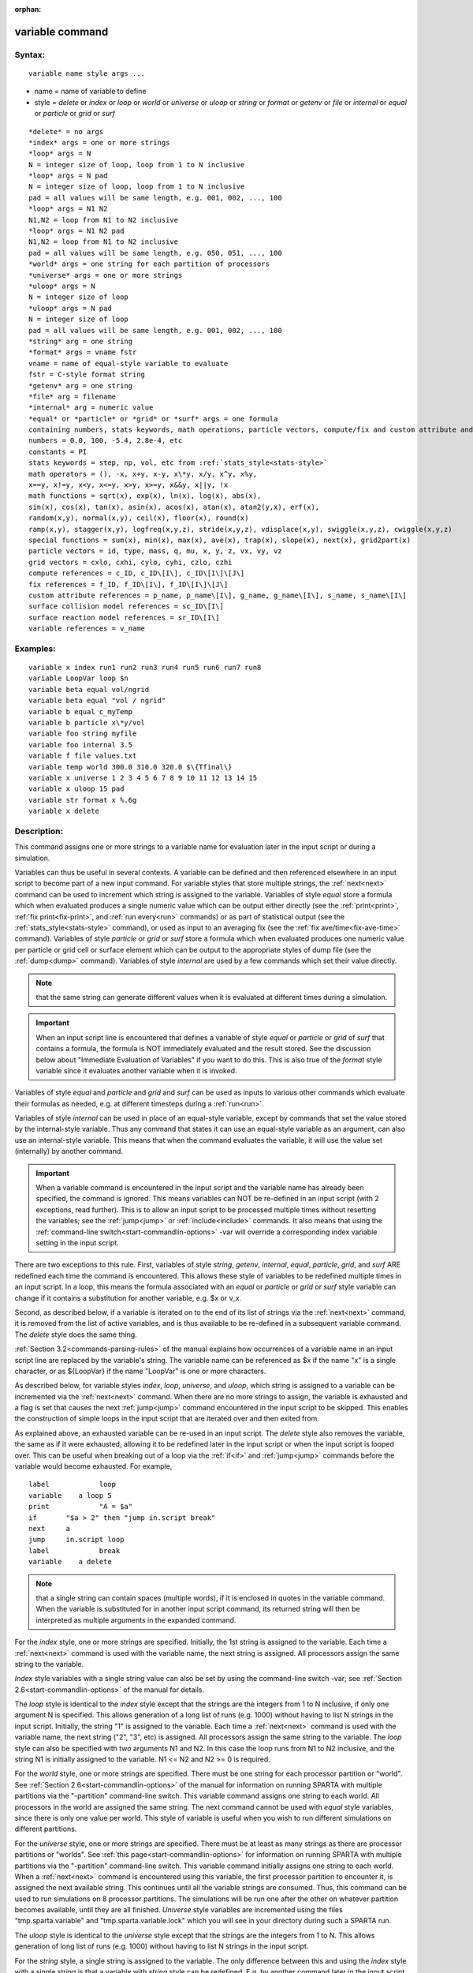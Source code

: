 
:orphan:

.. index:: variable

.. _variable:

.. _variable-command:

################
variable command
################

.. _variable-syntax:

*******
Syntax:
*******

::

   variable name style args ...

- name = name of variable to define 

- style = *delete* or *index* or *loop* or *world* or *universe* or *uloop* or *string* or *format* or *getenv* or *file* or *internal* or *equal* or *particle* or *grid* or *surf*

::

   *delete* = no args
   *index* args = one or more strings
   *loop* args = N
   N = integer size of loop, loop from 1 to N inclusive
   *loop* args = N pad
   N = integer size of loop, loop from 1 to N inclusive
   pad = all values will be same length, e.g. 001, 002, ..., 100
   *loop* args = N1 N2
   N1,N2 = loop from N1 to N2 inclusive
   *loop* args = N1 N2 pad
   N1,N2 = loop from N1 to N2 inclusive
   pad = all values will be same length, e.g. 050, 051, ..., 100
   *world* args = one string for each partition of processors
   *universe* args = one or more strings
   *uloop* args = N
   N = integer size of loop
   *uloop* args = N pad
   N = integer size of loop
   pad = all values will be same length, e.g. 001, 002, ..., 100
   *string* arg = one string
   *format* args = vname fstr
   vname = name of equal-style variable to evaluate
   fstr = C-style format string
   *getenv* arg = one string
   *file* arg = filename
   *internal* arg = numeric value
   *equal* or *particle* or *grid* or *surf* args = one formula
   containing numbers, stats keywords, math operations, particle vectors, compute/fix and custom attribute and surface collision/reaction and variable references
   numbers = 0.0, 100, -5.4, 2.8e-4, etc
   constants = PI
   stats keywords = step, np, vol, etc from :ref:`stats_style<stats-style>`
   math operators = (), -x, x+y, x-y, x\*y, x/y, x^y, x%y,
   x==y, x!=y, x<y, x<=y, x>y, x>=y, x&&y, x||y, !x
   math functions = sqrt(x), exp(x), ln(x), log(x), abs(x),
   sin(x), cos(x), tan(x), asin(x), acos(x), atan(x), atan2(y,x), erf(x),
   random(x,y), normal(x,y), ceil(x), floor(x), round(x)
   ramp(x,y), stagger(x,y), logfreq(x,y,z), stride(x,y,z), vdisplace(x,y), swiggle(x,y,z), cwiggle(x,y,z)
   special functions = sum(x), min(x), max(x), ave(x), trap(x), slope(x), next(x), grid2part(x)
   particle vectors = id, type, mass, q, mu, x, y, z, vx, vy, vz
   grid vectors = cxlo, cxhi, cylo, cyhi, czlo, czhi
   compute references = c_ID, c_ID\[I\], c_ID\[I\]\[J\]
   fix references = f_ID, f_ID\[I\], f_ID\[I\]\[J\]
   custom attribute references = p_name, p_name\[I\], g_name, g_name\[I\], s_name, s_name\[I\]
   surface collision model references = sc_ID\[I\]
   surface reaction model references = sr_ID\[I\]
   variable references = v_name

.. _variable-examples:

*********
Examples:
*********

::

   variable x index run1 run2 run3 run4 run5 run6 run7 run8
   variable LoopVar loop $n
   variable beta equal vol/ngrid
   variable beta equal "vol / ngrid"
   variable b equal c_myTemp
   variable b particle x\*y/vol
   variable foo string myfile
   variable foo internal 3.5
   variable f file values.txt
   variable temp world 300.0 310.0 320.0 $\{Tfinal\}
   variable x universe 1 2 3 4 5 6 7 8 9 10 11 12 13 14 15
   variable x uloop 15 pad
   variable str format x %.6g
   variable x delete

.. _variable-descriptio:

************
Description:
************

This command assigns one or more strings to a variable name for
evaluation later in the input script or during a simulation.

Variables can thus be useful in several contexts.  A variable can be
defined and then referenced elsewhere in an input script to become
part of a new input command.  For variable styles that store multiple
strings, the :ref:`next<next>` command can be used to increment which
string is assigned to the variable.  Variables of style *equal* store
a formula which when evaluated produces a single numeric value which
can be output either directly (see the :ref:`print<print>`, :ref:`fix print<fix-print>`, and :ref:`run every<run>` commands) or as part
of statistical output (see the :ref:`stats_style<stats-style>`
command), or used as input to an averaging fix (see the :ref:`fix ave/time<fix-ave-time>` command).  Variables of style *particle*
or *grid* or *surf* store a formula which when evaluated produces one
numeric value per particle or grid cell or surface element which can
be output to the appropriate styles of dump file (see the
:ref:`dump<dump>` command).  Variables of style *internal* are used by
a few commands which set their value directly.

.. note::

  that the same string can generate
  different values when it is evaluated at different times during a
  simulation.

.. important::

  When an input script line is encountered that defines
  a variable of style *equal* or *particle* or *grid* of *surf* that
  contains a formula, the formula is NOT immediately evaluated and the
  result stored.  See the discussion below about "Immediate Evaluation
  of Variables" if you want to do this.  This is also true of the
  *format* style variable since it evaluates another variable when it is
  invoked.

Variables of style *equal* and *particle* and *grid* and *surf* can be
used as inputs to various other commands which evaluate their formulas
as needed, e.g. at different timesteps during a :ref:`run<run>`.

Variables of style *internal* can be used in place of an equal-style
variable, except by commands that set the value stored by the
internal-style variable.  Thus any command that states it can use an
equal-style variable as an argument, can also use an internal-style
variable.  This means that when the command evaluates the variable, it
will use the value set (internally) by another command.

.. important::

  When a variable command is encountered in the input
  script and the variable name has already been specified, the command
  is ignored.  This means variables can NOT be re-defined in an input
  script (with 2 exceptions, read further).  This is to allow an input
  script to be processed multiple times without resetting the variables;
  see the :ref:`jump<jump>` or :ref:`include<include>` commands.  It also
  means that using the :ref:`command-line switch<start-commandlin-options>`
  -var will override a corresponding index variable setting in the input
  script.

There are two exceptions to this rule.  First, variables of style
*string*, *getenv*, *internal*, *equal*, *particle*, *grid*, and
*surf* ARE redefined each time the command is encountered.  This
allows these style of variables to be redefined multiple times in an
input script.  In a loop, this means the formula associated with an
*equal* or *particle* or *grid* or *surf* style variable can change if
it contains a substitution for another variable, e.g. $x or v_x.

Second, as described below, if a variable is iterated on to the end of
its list of strings via the :ref:`next<next>` command, it is removed
from the list of active variables, and is thus available to be
re-defined in a subsequent variable command.  The *delete* style does
the same thing.

:ref:`Section 3.2<commands-parsing-rules>` of the manual explains how
occurrences of a variable name in an input script line are replaced by
the variable's string.  The variable name can be referenced as $x if
the name "x" is a single character, or as $\{LoopVar\} if the name
"LoopVar" is one or more characters.

As described below, for variable styles *index*, *loop*, *universe*,
and *uloop*, which string is assigned to a variable can be incremented
via the :ref:`next<next>` command.  When there are no more strings to
assign, the variable is exhausted and a flag is set that causes the
next :ref:`jump<jump>` command encountered in the input script to be
skipped.  This enables the construction of simple loops in the input
script that are iterated over and then exited from.

As explained above, an exhausted variable can be re-used in an input
script.  The *delete* style also removes the variable, the same as if
it were exhausted, allowing it to be redefined later in the input
script or when the input script is looped over.  This can be useful
when breaking out of a loop via the :ref:`if<if>` and :ref:`jump<jump>`
commands before the variable would become exhausted.  For example,

::

   label	    loop
   variable    a loop 5
   print	    "A = $a"
   if	    "$a > 2" then "jump in.script break"
   next	    a
   jump	    in.script loop
   label	    break
   variable    a delete

.. note::

  that a single string can contain spaces (multiple words), if it is
  enclosed in quotes in the variable command.  When the variable is
  substituted for in another input script command, its returned string
  will then be interpreted as multiple arguments in the expanded
  command.

For the *index* style, one or more strings are specified.  Initially,
the 1st string is assigned to the variable.  Each time a
:ref:`next<next>` command is used with the variable name, the next
string is assigned.  All processors assign the same string to the
variable.

*Index* style variables with a single string value can also be set by
using the command-line switch -var; see :ref:`Section 2.6<start-commandlin-options>` of the manual for details.

The *loop* style is identical to the *index* style except that the
strings are the integers from 1 to N inclusive, if only one argument N
is specified.  This allows generation of a long list of runs
(e.g. 1000) without having to list N strings in the input script.
Initially, the string "1" is assigned to the variable.  Each time a
:ref:`next<next>` command is used with the variable name, the next
string ("2", "3", etc) is assigned.  All processors assign the same
string to the variable.  The *loop* style can also be specified with
two arguments N1 and N2.  In this case the loop runs from N1 to N2
inclusive, and the string N1 is initially assigned to the variable.
N1 <= N2 and N2 >= 0 is required.

For the *world* style, one or more strings are specified.  There must
be one string for each processor partition or "world".  See :ref:`Section 2.6<start-commandlin-options>` of the manual for information on
running SPARTA with multiple partitions via the "-partition"
command-line switch.  This variable command assigns one string to each
world.  All processors in the world are assigned the same string.  The
next command cannot be used with *equal* style variables, since there
is only one value per world.  This style of variable is useful when
you wish to run different simulations on different partitions.

For the *universe* style, one or more strings are specified.  There
must be at least as many strings as there are processor partitions or
"worlds".  See :ref:`this page<start-commandlin-options>` for information
on running SPARTA with multiple partitions via the "-partition"
command-line switch.  This variable command initially assigns one
string to each world.  When a :ref:`next<next>` command is encountered
using this variable, the first processor partition to encounter it, is
assigned the next available string.  This continues until all the
variable strings are consumed.  Thus, this command can be used to run
simulations on 8 processor partitions.  The simulations will be run
one after the other on whatever partition becomes available, until
they are all finished.  *Universe* style variables are incremented
using the files "tmp.sparta.variable" and "tmp.sparta.variable.lock"
which you will see in your directory during such a SPARTA run.

The *uloop* style is identical to the *universe* style except that the
strings are the integers from 1 to N.  This allows generation of long
list of runs (e.g. 1000) without having to list N strings in the input
script.

For the *string* style, a single string is assigned to the variable.
The only difference between this and using the *index* style with a
single string is that a variable with *string* style can be redefined.
E.g. by another command later in the input script, or if the script is
read again in a loop.

For the *format* style, an equal-style variable is specified along
with a C-style format string, e.g. "%f" or "%.10g", which must be
appropriate for formatting a double-precision floating-point value.
This allows an equal-style variable to be formatted specifically for
output as a string, e.g. by the :ref:`print<print>` command, if the
default format "%.15g" has too much precision.

.. note::

  that because environment variable settings are stored by the
  operating systems, they persist beyond a :ref:`clear<clear>` command.

For the *file* style, a filename is provided which contains a list of
strings to assign to the variable, one per line.  The strings can be
numeric values if desired.  See the discussion of the next() function
below for equal-style variables, which will convert the string of a
file-style variable into a numeric value in a formula.

When a file-style variable is defined, the file is opened and the
string on the first line is read and stored with the variable.  This
means the variable can then be evaluated as many times as desired and
will return that string.  There are two ways to cause the next string
from the file to be read: use the :ref:`next<next>` command or the
next() function in an equal- or particle- or grid-style variable, as
discussed below.

The rules for formatting the file are as follows.  A comment character
"#" can be used anywhere on a line; text starting with the comment
character is stripped.  Blank lines are skipped.  The first "word" of
a non-blank line, delimited by white space, is the "string" assigned
to the variable.

For the *internal* style a numeric value is provided.  This value will
be assigned to the variable until a SPARTA command sets it to a new
value.  There is currently only one command that requirew *internal*
variables as inputs, because it resets them:
:ref:`create_particles<create-particles>`.  As mentioned above, an
internal-style variable can be used in place of an equal-style
variable anywhere else in an input script, e.g. as an argument to
another command that allows for equal-style variables.

For the *equal*, *particle*, *grid*, and *surf* styles, a single
string is specified which represents a formula that will be evaluated
afresh each time the variable is used.  If you want spaces in the
string, enclose it in double quotes so the parser will treat it as a
single argument.  For *equal* style variables the formula computes a
scalar quantity, which becomes the value of the variable whenever it
is evaluated.

For *particle* style variables the formula computes one quantity for
each particle whenever it is evaluated.  For *grid* style variables
the formula computes one quantity for each grid cell whenever it is
evaluated.  A *grid* style variable computes quantites for all flavors
of child grid cells in the simulation, which includes unsplit, cut,
split, and sub cells.  See :ref:`Section 4.8<howto-details-grid-geometry-sparta>` of
the manual gives details of how SPARTA defines child, unsplit, split,
and sub cells.  For *surf* style variables the formula computes one
quantity for each surface element (line or triangle) whenever it is
evaluated.  They can only be defined for explicit surfaces, not
implicit surfaces.  See :ref:`Section 4.9<howto-details-surfaces-sparta>` of
the manual for a description of both kinds of surface elements.

.. note::

  that *equal*, *particle*, *grid*, and *surf* variables can
  produce different values at different stages of the input script or at
  different times during a run.  For example, if an *equal* variable is
  used in a :ref:`fix print<fix-print>` command, different values could
  be printed each timestep it was invoked.  If you want a variable to be
  evaluated immediately, so that the result is stored by the variable
  instead of the string, see the section below on "Immediate Evaluation
  of Variables".

The next command cannot be used with *equal*, *particle*, *grid*, or
*surf* style variables, since there is only one string.

The formula for an *equal*, *particle*, *grid*, or *surf* variable can
contain a variety of quantities.  The syntax for each kind of quantity
is simple, but multiple quantities can be nested and combined in
various ways to build up formulas of arbitrary complexity.  For
example, this is a valid (though strange) variable formula:

::

   variable x equal "np + c_MyTemp / vol^(1/3)"

Specifically, a formula can contain numbers, stats keywords, math
operators, math functions, particle vectors, grid vectors, compute
references, fix references, custom attribute references, and other
variables.

.. list-table::
   :header-rows: 0

   * - Number
     -  0.2, 100, 1.0e20, -15.4, etc
   * - Constant
     -  PI
   * - Stats keywords
     -  step, np, vol, etc
   * - Math operators
     -  (), -x, x+y, x-y, x\*y, x/y, x^y, x%y, x==y, x!=y, x<y, x<=y, x>y, x>=y, x&&y, x||y, !x
   * - Math functions
     -  sqrt(x), exp(x), ln(x), log(x), abs(x), sin(x), cos(x), tan(x),      asin(x), acos(x), atan(x), atan2(y,x), erf(x), random(x,y,z), normal(x,y,z),      ceil(x), floor(x), round(x), ramp(x,y), stagger(x,y), logfreq(x,y,z),      stride(x,y,z), vdisplace(x,y), swiggle(x,y,z), cwiggle(x,y,z)
   * - Special functions
     -  sum(x), min(x), max(x), ave(x), trap(x), slope(x), next(x), grid2part(x)
   * - Particle vectors
     -  id, type, mass, q, mu, x, y, z, vx, vy, vz
   * - Grid vectors = cxlo, cxhi, cylo, cyhi, czlo, czhi
     - 
   * - Compute references
     -  c_ID, c_ID\[I\], c_ID\[I\]\[J\]
   * - Fix references
     -  f_ID, f_ID\[I\], f_ID\[I\]\[J\]
   * - Custom attribute references = name_ID, name_ID\[I\], name_ID, name_ID\[I\], name_ID, name_ID\[I\]
     - 
   * - Surface collision model references
     -  sc_ID\[I\]
   * - Surface reaction model references
     -  sr_ID\[I\]
   * - Other variables
     -  v_name

Most of the formula elements produce a scalar value.  A few produce a
per-particle vector or per-grid vector or per-surf vector of values.
These are the particle vectors, grid vectors, compute and fix
references that represent a per-particle or per-grid vector or
per-surf vector, and variables that are particle-style or grid-style
or surf-style variables.  Math functions that operate on scalar values
produce a scalar value; math functions that operate on per-particle or
per-grid or per-surf vectors do so element-by-element and produce a
per-particle or per-grid or per-surf vectors.

A formula for equal-style variables cannot use any formula element
that produces a per-particle or per-grid or per-surf vector.  A
formula for a particle-style variable can use formula elements that
produce either a scalar value or a per-particle vector, but not a
per-grid or per-surf vector.  Likewise a grid-style variable can use
formula elements that produce either a scalar value or a per-grid
vector, but not a per-particle or per-surf vector.  And a surf-style
variable can use formula elements that produce either a scalar value
or a per-surf vector, but not a per-particle or per-grid vector.

The stats keywords allowed in a formula are those defined by the
:ref:`stats_style custom<stats-style>` command.

.. _variable-math-operators:

##############
Math Operators
##############

Math operators are written in the usual way, where the "x" and "y" in
the examples can themselves be arbitrarily complex formulas, as in the
examples above.  In this syntax, "x" and "y" can be scalar values or
per-particle or per-grid vectors.  For example, "vol/np" is the
division of two scalars, where "vy+vz" is the element-by-element sum
of two per-particle vectors of y and z velocities.

Operators are evaluated left to right and have the usual C-style
precedence: unary minus and unary logical NOT operator "!" have the
highest precedence, exponentiation "^" is next; multiplication and
division and the modulo operator "%" are next; addition and
subtraction are next; the 4 relational operators "<", "<=", ">", and
">=" are next; the two remaining relational operators "==" and "!="
are next; then the logical AND operator "&&"; and finally the logical
OR operator "||" has the lowest precedence.  Parenthesis can be used
to group one or more portions of a formula and/or enforce a different
order of evaluation than what would occur with the default precedence.

.. important::

  Because a unary minus is higher precedence than
  exponentiation, the formula "-2^2" will evaluate to 4, not -4.  This
  convention is compatible with some programming languages, but not
  others.  As mentioned, this behavior can be easily overridden with
  parenthesis; the formula "-(2^2)" will evaluate to -4.

The 6 relational operators return either a 1.0 or 0.0 depending on
whether the relationship between x and y is TRUE or FALSE.  For
example the expression x<10.0 in a particle-style variable formula
will return 1.0 for all particles whose x-coordinate is less than
10.0, and 0.0 for the others.  The logical AND operator will return
if both its arguments are non-zero, else it returns 0.0.  The
logical OR operator will return 1.0 if either of its arguments is
non-zero, else it returns 0.0.  The logical NOT operator returns 1.0
if its argument is 0.0, else it returns 0.0.

These relational and logical operators can be used as a masking or
selection operation in a formula.  For example, the number of
particles whose properties satifsy one or more criteria could be
calculated by taking the returned per-particle vector of ones and
zeroes and passing it to the :ref:`compute reduce<compute-reduce>`
command.

Math Functions :h0

Math functions are specified as keywords followed by one or more
parenthesized arguments "x", "y", "z", each of which can themselves be
arbitrarily complex formulas.  In this syntax, the arguments can
represent scalar values or per-particle or per-grid vectors.  In the
latter cases, the math operation is performed on each element of the
vector.  For example, "sqrt(np)" is the sqrt() of a scalar, where
"sqrt(y\*z)" yields a per-particle vector with each element being the
sqrt() of the product of one particle's y and z coordinates.

Most of the math functions perform obvious operations.  The ln() is
the natural log; log() is the base 10 log.

The random(x,y) function takes 2 arguments: x = lo and y = hi.  It
generates a uniform random number between lo and hi.  The normal(x,y)
function also takes 2 arguments: x = mu and y = sigma.  It generates a
Gaussian variate centered on mu with variance sigma^2.  For
equal-style variables, every processor uses the same random number
seed so that they each generate the same sequence of random numbers.
For particle-style or grid-style variables, a unique seed is created
for each processor.  This effectively generates a different random
number for each particle or grid cell being looped over in the
particle-style or grid-style variable.

.. important::

  Internally, there is just one random number generator
  for all equal-style variables and one for all particle-style and
  grid-style variables.  If you define multiple variables (of each
  style) which use the random() or normal() math functions, then the
  internal random number generators will only be initialized once.

The ceil(), floor(), and round() functions are those in the C math
library.  Ceil() is the smallest integer not less than its argument.
Floor() if the largest integer not greater than its argument.  Round()
is the nearest integer to its argument.

The ramp(x,y) function uses the current timestep to generate a value
linearly intepolated between the specified x,y values over the course
of a run, according to this formula:

::

   value = x + (y-x) \* (timestep-startstep) / (stopstep-startstep)

The run begins on startstep and ends on stopstep.  Startstep and
stopstep can span multiple runs, using the *start* and *stop* keywords
of the :ref:`run<run>` command.  See the :ref:`run<run>` command for
details of how to do this.

.. important::

  Currently, the run command does not currently support
  the start/stop keywords.  In the formula above startstep = 0 and
  stopstep = the number of timesteps being performed by the run.

The stagger(x,y) function uses the current timestep to generate a new
timestep.  X,y > 0 and x > y are required.  The generated timesteps
increase in a staggered fashion, as the sequence
x,x+y,2x,2x+y,3x,3x+y,etc.  For any current timestep, the next
timestep in the sequence is returned.  Thus if stagger(1000,100) is
used in a variable by the :ref:`dump_modify every<dump-modify>`
command, it will generate the sequence of output timesteps:

::

   100,1000,1100,2000,2100,3000,etc

The logfreq(x,y,z) function uses the current timestep to generate a
new timestep.  X,y,z > 0 and y < z are required.  The generated
timesteps increase in a logarithmic fashion, as the sequence
x,2x,3x,...y\*x,z\*x,2\*z\*x,3\*z\*x,...y\*z\*x,z\*z\*x,2\*z\*x\*x,etc.  For any
current timestep, the next timestep in the sequence is returned.  Thus
if logfreq(100,4,10) is used in a variable by the :ref:`dump_modify every<dump-modify>` command, it will generate the sequence of
output timesteps:

::

   100,200,300,400,1000,2000,3000,4000,10000,20000,etc

The stride(x,y,z) function uses the current timestep to generate a new
timestep.  X,y >= 0 and z > 0 and x <= y are required.  The generated
timesteps increase in increments of z, from x to y, I.e. it generates
the sequece x,x+z,x+2z,...,y.  If y-x is not a multiple of z, then
similar to the way a for loop operates, the last value will be one
that does not exceed y.  For any current timestep, the next timestep
in the sequence is returned.  Thus if stagger(1000,2000,100) is used
in a variable by the :ref:`dump_modify every<dump-modify>` command, it
will generate the sequence of output timesteps:

::

   1000,1100,1200, ... ,1900,2000

The vdisplace(x,y) function takes 2 arguments: x = value0 and y =
velocity, and uses the elapsed time to change the value by a linear
displacement due to the applied velocity over the course of a run,
according to this formula:

::

   value = value0 + velocity\*(timestep-startstep)\*dt

where dt = the timestep size.

.. note::

  that the
  :ref:`stats_style<stats-style>` keyword *elaplong* =
  timestep-startstep.

The swiggle(x,y,z) and cwiggle(x,y,z) functions each take 3 arguments:
x = value0, y = amplitude, z = period.  They use the elapsed time to
oscillate the value by a sin() or cos() function over the course of a
run, according to one of these formulas, where omega = 2 PI / period:

::

   value = value0 + Amplitude \* sin(omega\*(timestep-startstep)\*dt)
   value = value0 + Amplitude \* (1 - cos(omega\*(timestep-startstep)\*dt))

where dt = the timestep size.

.. note::

  that the
  :ref:`stats_style<stats-style>` keyword *elaplong* =
  timestep-startstep.

Special Functions :h-1

Special functions take specific kinds of arguments, meaning their
arguments cannot be formulas themselves.

The sum(x), min(x), max(x), ave(x), trap(x), and slope(x) functions
each take 1 argument which is of the form "c_ID" or "c_ID\[N\]" or
"f_ID" or "f_ID\[N\]".  The first two are computes and the second two
are fixes; the ID in the reference should be replaced by the ID of a
compute or fix defined elsewhere in the input script.  The compute or
fix must produce either a global vector or array.  If it produces a
global vector, then the notation without "\[N\]" should be used.  If
it produces a global array, then the notation with "\[N\]" should be
used, when N is an integer, to specify which column of the global
array is being referenced.

These functions operate on the global vector of inputs and reduce it
to a single scalar value.  This is analagous to the operation of the
:ref:`compute reduce<compute-reduce>` command, which invokes the same
functions on per-particle or per-grid vectors.

The sum() function calculates the sum of all the vector elements.  The
min() and max() functions find the minimum and maximum element
respectively.  The ave() function is the same as sum() except that it
divides the result by the length of the vector.

The trap() function is the same as sum() except the first and last
elements are multiplied by a weighting factor of 1/2 when performing
the sum.  This effectively implements an integratiion via the
trapezoidal rule on the global vector of data.  I.e. consider a set of
points, equally spaced by 1 in their x coordinate: (1,V1), (2,V2),
..., (N,VN), where the Vi are the values in the global vector of
length N.  The integral from 1 to N of these points is trap().

The slope() function uses linear regression to fit a line to the set
of points, equally spaced by 1 in their x coordinate: (1,V1), (2,V2),
..., (N,VN), where the Vi are the values in the global vector of
length N.  The returned value is the slope of the line.  If the line
has a single point or is vertical, it returns 1.0e20.

The next(x) function takes 1 argument which is a variable ID (not
"v_foo", just "foo").  It must be for a file-style
variable.  Each time the next() function is invoked (i.e. each time
the equal-style or particle-style or grid-style variable is evaluated),
the following steps occur.

.. note::

  that if the line previously read from the file was not a
  numeric string, then it will typically evaluate to 0.0, which is
  likely not what you want.

Since file-style variables read and store the first line of the file
when they are defined in the input script, this is the value that will
be returned the first time the next() function is invoked.  If next()
is invoked more times than there are lines in the file, the variable
is deleted, similar to how the :ref:`next<next>` command operates.

The grid2part(x) function can only be used in a particle-style
variable formula.  Its purpose is to enable each particle to access a
per-grid quantity for the grid cell it is currently in.  The per-grid
quantity must be produced by a compute or fix.  When the
particle-style variable formula is evaluated for each particle, the
per-grid vector or array from the compute or fix is accessed, using
the grid cell index for each particle.

An example of its usage is as follows:

::

   variable     csq particle "vx\*vx + vy\*vy + vz\*vz"
   compute      therm thermal/grid all all temp press
   variable     csq_norm particle v_csq/grid2part(c_therm**1**)

The per-particle variable csq_norm will calculate the kinetic energy
for each particle, normalized by the thermal temperature of the full
set of particles for the grid cell it is in.  The latter is computed
by the :ref:`compute thermal/grid<compute-thermal-grid>` command.

The grid2part(x) function takes 1 argument which is of the form "c_ID"
or "c_ID\[N\]" or "f_ID" or "f_ID\[N\]".  The first two are computes
and the second two are fixes; the ID in the reference should be
replaced by the ID of a compute or fix defined elsewhere in the input
script.  The compute or fix must produce either a per-grid vector or
array.  If it produces a per-grid vector, then the notation without
"\[N\]" should be used.  If it produces a per-grid array, then the
notation with "\[N\]" should be used, when N is an integer, to specify
which column of the per-grid array is being referenced.

Particle Vectors :h-2

Particle vectors generate one value per particle, so that a reference
like "vx" means the x-component of each particles's velocity will be
used when evaluating the variable.  The reference "type" is an integer
index representing the particle species.  It is a value from 1 to
Nspecies. The value corresponds to the order in which species were
defined via the :ref:`species<species>` command.

Particle vectors for mass and q and mu are per-species values.  "Mass"
is the mass for the particle's species, "q" is the particle's charge,
"mu" is its magnetic moment.

The meaning of the other particle vectors should be self-explanatory.

Particle vectors can only be used in *particle* style variables, not
in *equal* or *grid* or *surf* style varaibles.

Grid Vectors :h-3

Grid vectors generate one value per grid cell, so that a reference
like "cxhi" means the x-component of each grid cell's upper right
corner will be used when evaluating the variable.

The meaning of the other grid vectors should be self-explanatory.

Grid vectors can only be used in *grid* style variables, not in
*equal* or *particle* or *surf* style varaibles.

Compute References :h-4

Compute references access quantities calculated by a
:ref:`compute<compute>`.  The ID in the reference should be replaced by
the ID of a compute defined elsewhere in the input script.  As
discussed in the doc page for the :ref:`compute<compute>` command,
computes can produce global, per-particle, per-grid, or per-surf
values.  Computes can also produce a scalar, vector, or array.  See
the doc pages for individual computes to see what kind of values they
produce.

An equal-style variable can only use scalar values, which means a
global scalar, or an element of a global vector or array.
Particle-style variables can use the same scalar values.  They can
also use per-particle vector values.  A vector value can be a
per-particle vector itself, or a column of an per-particle array.
Grid-style variables can use the same scalar values.  They can also
use per-grid vector values.  A vector value can be a per-grid vector
itself, or a column of an per-grid array.  Surf-style variables can
use the same scalar values.  They can also use per-surf vector values.
A vector value can be a per-surf vector itself, or a column of an
per-surf array.

Examples of different kinds of compute references are as follows.
There is no ambiguity as to what a reference means, since computes
only produce global, per-particle, per-grid, or per-surf quantities,
never more than one kind of quantity.

.. list-table::
   :header-rows: 0

   * - c_ID
     -  global scalar, or per-particle or per-grid or per-surf vector
   * - c_ID\[I\]
     -  Ith element of global vector, or Ith column from per-particle or per-grid or per-surf array
   * - c_ID\[I\]\[J\]
     -  I,J element of global array

.. note::

  that a "formula"
  cannot be used as the argument between the brackets, e.g. x\[243+10\]
  or x\[v_myIndex+1\] are not allowed.  To do this a single variable can
  be defined that contains the needed formula.

If a variable containing a compute is evaluated directly in an input
script (not during a run), then the values accessed by the compute
must be current.  See the discussion below about "Variable Accuracy".

Fix References :h-5

Fix references access quantities calculated by a :ref:`fix<compute>`.
The ID in the reference should be replaced by the ID of a fix defined
elsewhere in the input script.  As discussed in the doc page for the
:ref:`fix<fix>` command, fixes can produce global, per-particle,
per-grid, or per-surf values.  Fixes can also produce a scalar,
vector, or array.  See the doc pages for individual fixes to see what
kind of values they produce.

An equal-style variable can only use scalar values, which means a
global scalar, or an element of a global vector or array.
Particle-style variables can use the same scalar values.  They can
also use per-particle vector values.  A vector value can be a
per-particle vector itself, or a column of an per-particle array.
Grid-style variables can use the same scalar values.  They can also
use per-grid vector values.  A vector value can be a per-grid vector
itself, or a column of an per-grid array.  Surf-style variables can
use the same scalar values.  They can also use per-surf vector values.
A vector value can be a per-surf vector itself, or a column of an
per-surf array.

The different kinds of fix references are exactly the same as the
compute references listed in the above table, where "c\_" is replaced
by "f\_".  Again, there is no ambiguity as to what a reference means,
since fixes only produce global or per-particle or per-grid
quantities, never more than one kind of quantity.

.. list-table::
   :header-rows: 0

   * - f_ID
     -  global scalar, or per-particle or per-grid or per-surf vector
   * - f_ID\[I\]
     -  Ith element of global vector, or Ith column from per-particle or per-grid or per-surf array
   * - f_ID\[I\]\[J\]
     -  I,J element of global array

For I and J, integers can be specified or a variable name, specified
as v_name, where name is the name of the variable.  The rules for this
syntax are the same as for the "Compute References" discussion above.

If a variable containing a fix is evaluated directly in an input
script (not during a run), then the values accessed by the fix should
be current.  See the discussion below about "Variable Accuracy".

.. note::

  that some fixes only generate quantities on certain timesteps.
  If a variable attempts to access the fix on non-allowed timesteps, an
  error is generated.  For example, the :ref:`fix ave/time<fix-ave-time>`
  command may only generate averaged quantities every 100 steps.  See
  the doc pages for individual fix commands for details.

Custom Attribute References :h-6

Particles, grid cells, and surface elements can have custom attributes
which store either single or multiple values per particle, per grid
cell, or per surface element.  They can be defined and initialized in
data files, e.g. via the :ref:`read_surf<read-surf>` command.  Or they
can be defined and used by specific commands, e.g. :ref:`fix ambipolar<fix-ambipolar>` or :ref:`fix surf/temp<fix-surf-temp>` or
:ref:`surf_react adsorb<surf-react-adsorb>`.  The name of each
attribute sis set by the user or defined by the command.  See :ref:`Section 6.17<howto-custom-perparticl-pergrid,-persurf>` for more discussion of custom
attributes.

Single-value attributes are referred to as per-particle, per-grid, or
per-surf vectors.  Multiple-value attributes are referred to as
per-particle, per-grid, or per-surf arrays.  In variable formulas they
can be referenced using the following syntax:

.. list-table::
   :header-rows: 0

   * - p_name
     -  per-particle vector
   * - p_name\[I\]
     -  Ith column from a per-particle array
   * - g_name
     -  per-grid vector
   * - g_name\[I\]
     -  Ith column from a per-grid array
   * - s_name
     -  per-surf vector
   * - s_name\[I\]
     -  Ith column from a per-surf array

Particle attributes can only be used in particle-style variables.
Grid cell attributes can only be used in grid-style variables.
Surface element attributes can only be used in surf-style variables.

Surface Collision and Surface Reaction Model References :h-7

These references access quantities calculated by a
:ref:`surf_collide<surf-collide>` or :ref:`surf_react<surf-react>`
command.  The ID in the reference should be replaced by the ID of a
surface collision or surface reaction model defined elsewhere in the
input script.  As discussed in the doc pages for the
:ref:`surf_collide<surf-collide>` and :ref:`surf_react<surf-react>`
commands, these commmands produce global vectors, the elements of
which can be accessed by equal-style, particle-style, grid-style, or
surf-style variables, e.g.

.. list-table::
   :header-rows: 0

   * - sc_ID\[I\]
     -  Ith element of global vector for a surface collision model
   * - sr_ID\[I\]
     -  Ith element of global vector for a surface reaction model

Variable References :h-8

Variable references access quantities stored or calculated by other
variables, which will cause those variables to be evaluated.  The name
in the reference should be replaced by the name of a variable defined
elsewhere in the input script.

As discussed on this doc page, equal-style variables generate a global
scalar numeric value; particle-style variables generate a per-particle
vector of numeric values; grid-style variables generate a per-grid
vector of numeric values; surf-style variables generate a per-surf
vector of numeric values; all other variables store a string.

The formula for an equal-style variable can use any style of variable
except a particle- or grid- or surf-style.  The formula for a
particle-style variable can use any style of variable except a grid-
or surf-style.  The formula for a grid-style variable can use any
style of variable except a particle- or surf-style.  The formula for a
surf-style variable can use any style of variable except a particle-
or grid-style.

.. note::

  that this will typically produce a 0.0 if the
  string is not a numeric string, which is likely not what you want.

Examples of different kinds of variable references are as follows.
There is no ambiguity as to what a reference means, since variables
produce only a global scalar or a per-particle or per-grid or per-surf
vector, never more than one of these quantities.

.. list-table::
   :header-rows: 0

   * - v_name
     -  equal- or particle- or grid- or surf-style variable

.. _variable-immediate-evaluation-variables:

**********************************
Immediate Evaluation of Variables:
**********************************

There is a difference between referencing a variable with a leading $
sign (e.g. $x or $\{abc\}) versus with a leading "v\_" (e.g. v_x or
v_abc).  The former can be used in any input script command, including
a variable command.  The input script parser evaluates the reference
variable immediately and substitutes its value into the command.  As
explained in :ref:`Section commands<commands-parsing-rules>` for
"Parsing rules", you can also use un-named "immediate" variables for
this purpose.  For example, a string like this
$((xlo+xhi)/2+sqrt(v_area)) in an input script command evaluates the
string between the parenthesis as an equal-style variable formula.

Referencing a variable with a leading "v\_" is an optional or required
kind of argument for some commands (e.g. the :ref:`fix ave/spatial<fix-ave>` or :ref:`dump custom<dump>` or
:ref:`stats_style<stats-style>` commands) if you wish it to evaluate a
variable periodically during a run.  It can also be used in a variable
formula if you wish to reference a second variable.  The second
variable will be evaluated whenever the first variable is evaluated.

As an example, suppose you use this command in your input script to
define the variable "n" as

::

   variable n equal np

before a run where the particle count changes.  You might think this
will assign the initial count to the variable "n".  That is not the
case.  Rather it assigns a formula which evaluates the count (using
the stats_style keyword "np") to the variable "n".  If you use the
variable "n" in some other command like :ref:`fix ave/time<fix-ave-time>` then the current particle count will be
evaluated continuously during the run.

If you want to store the initial particle count of the system, it
can be done in this manner:

::

   variable n equal np
   variable n0 equal $n

The second command will force "n" to be evaluated (yielding the
initial count) and assign that value to the variable "n0".  Thus the
command

::

   stats_style custom step v_n v_n0

would print out both the current and initial particle count
periodically during the run.

Also note that it is a mistake to enclose a variable formula in quotes
if it contains variables preceeded by $ signs.  For example,

::

   variable nratio equal "$\{nfinal\}/$\{n0\}"

This is because the quotes prevent variable substitution (see :ref:`Section 2.2<commands-parsing-rules>` of the manual on parsing input script
commands), and thus an error will occur when the formula for "nratio"
is evaluated later.

.. _variable-accuracy:

******************
Variable Accuracy:
******************

Obviously, SPARTA attempts to evaluate variables containing formulas
(*equal*, *particle*, *grid*, *surf* style variables) accurately
whenever the evaluation is performed.  Depending on what is included
in the formula, this may require invoking a :ref:`compute<compute>`, or
accessing a value previously calculated by a compute, or accessing a
value calculated and stored by a :ref:`fix<fix>`.  If the compute is
one that calculates certain properties of the system such as the
pressure induced on a global boundary due to collisions, then these
quantities need to be tallied during the timesteps on which the
variable will need the values.

SPARTA keeps track of all of this as it performs a :ref:`run<run>` as
well as in between simulations.  An error will be generated if you
attempt to evaluate a variable when SPARTA knows it cannot produce
accurate values.  For example, if a :ref:`stats<stats>` command prints
a variable which accesses values stored by a :ref:`fix ave/time<fix-ave-time>` command and the timesteps on which stats
output is generated are not multiples of the averaging frequency used
in the fix command, then an error will occur.

However, there are two special cases to be aware of when a variable
requires invocation of a compute (directly or indirectly).  The first
is if the variable is evaluated before a :ref:`run<run>` command which
follows the :ref:`compute<compute>` command which created that compute.
In this case, SPARTA will generate an error.  This is because some
computes require initializations which does not take place unit a run
is initialized.  One example is the :ref:`compute property/surf<compute-property-surf>` command which creates a list
of surface elements in the specified group.  This does not occur until
a run begins.

.. note::

  that SPARTA will not
  generate an error in this case; the evaluated variable may simply be
  incorrect.

The way to get around both of these special cases is to perform a
0-timestep run before evaluating the variable.

.. _variable-restrictio:

*************
Restrictions:
*************

All *universe*- and *uloop*-style variables defined in an input script
must have the same number of values.

.. _variable-related-commands:

*****************
Related commands:
*****************

:ref:`next<next>`, :ref:`jump<jump>`, :ref:`include<include>`, :ref:`fix print<fix-print>`, :ref:`print<print>`

.. _variable-default:

********
Default:
********

none

